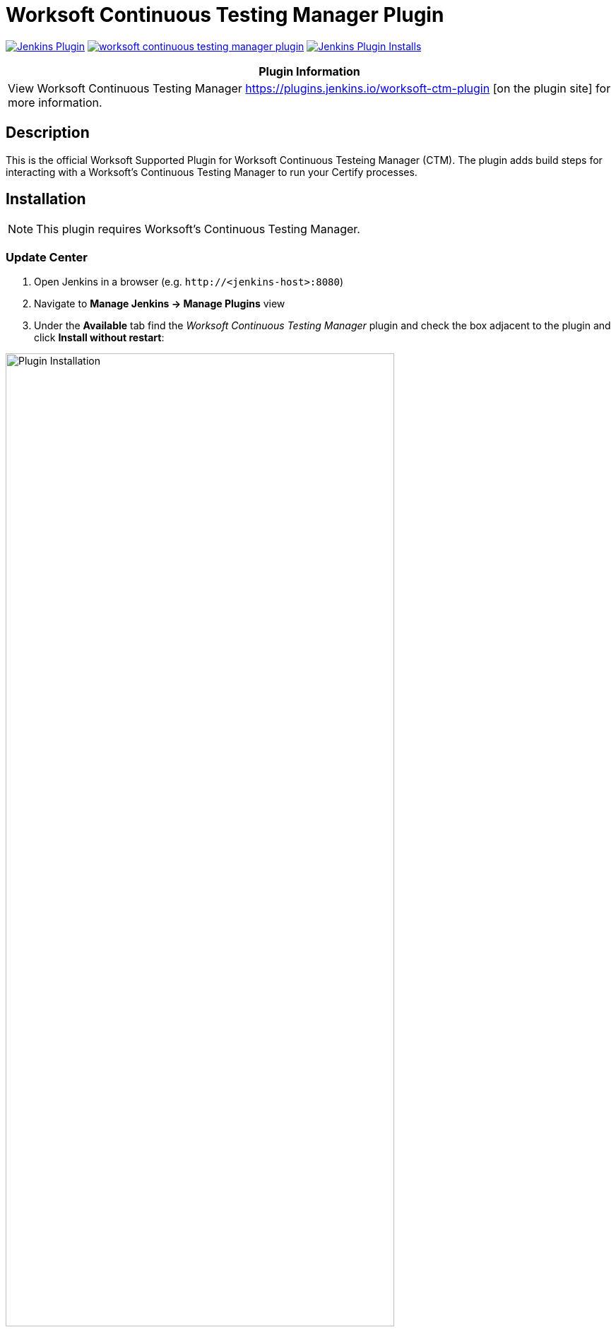 :imagesdir: images
:thumbnail: width=80%,align="center"


= Worksoft Continuous Testing Manager Plugin

image:https://img.shields.io/jenkins/plugin/v/ws-ctm.svg[Jenkins Plugin,link=https://plugins.jenkins.io/worksoft-continuous-testing-manager]
image:https://img.shields.io/github/release/jenkinsci/worksoft-continuous-testing-manager-plugin.svg?label=changelog[link="https://github.com/jenkinsci/worksoft-ctm-plugin/releases/latest"]
image:https://img.shields.io/jenkins/plugin/i/ws-ctm-plugin.svg?color=blue[Jenkins Plugin Installs,link=https://plugins.jenkins.io/worksoft-ctm-plugin]

[width="100%",cols="100%",options="header",]
|===
|*Plugin Information*
|View Worksoft Continuous Testing Manager https://plugins.jenkins.io/worksoft-ctm-plugin [on the plugin site] for more information.
|===

== Description

This is the official Worksoft Supported Plugin for Worksoft Continuous Testeing Manager (CTM).
The plugin adds build steps for interacting with a Worksoft's Continuous Testing Manager to run your Certify processes.

== Installation

NOTE: This plugin requires Worksoft's Continuous Testing Manager.


=== Update Center

. Open Jenkins in a browser (e.g. `\http://<jenkins-host>:8080`)
. Navigate to *Manage Jenkins -> Manage Plugins* view
. Under the *Available* tab find the _Worksoft Continuous Testing Manager_ plugin and check the box adjacent to the plugin and click *Install without restart*:

image::plugin_install.png[Plugin Installation,{thumbnail}]

=== Manual Install

. Download *ws-ctm-plugin.hpi* from https://plugins.jenkins.io/ws-ctm-plugin
. Open Jenkins in a browser (e.g. `\http://<jenkins-host>:8080`)
. Navigate to *Manage Jenkins* -> *Manage Plugins* and select the *Advanced* tab.
. Click the **Choose File** button in the *Upload Plugin* section.
. Find the location of the *ws-ctm-plugin.hpi* file and click the *Open* button and *Upload* the file.
. Restart Jenkins, if necessary.

== Usage

=== Configure Global Worksoft Continuous Testing Manager Settings

The plugin provides a means to configure an Continuous Testing Manager's URL and credentials used by all Continuous Testing Manager build steps (unless overridden).
To configure this, navigate to _Jenkins global configuration settings and paths_ (Jenkins -> Manage Jenkins -> Configure System) and locate the *Global Worksoft Continuous Testing Manager Settings* section:

image::image2.png[Global Settings,{thumbnail}]

Configure the URL of the Worksoft Portal (typically http://<em-host>/portal).  Please also use user credentials from Worksoft Portal that have all the necessary permissiona dnd roles to retrieve a list of CTM Suites, and perform execution within CTM.

Save these configuration settings after which they can be used by Continuous Testing Manager build steps (Freestyle and Pipeline).

=== Freestyle Project

Create a Freestyle project and add the *Run Continuous Testing Manager Suite* build step:

image::image5.png[Build Step,{thumbnail}]


==== Continuous Testing Manager Suite

Select *CTM Suite* to run a predefined suite configured within Continuous Testing Manager.
The *Name* list box will be populated with all available CTM Suites of which one must be selected.   It will include all the Suites associated with each of tenants the user account belongs to.   The list will be shown in the format "<Tenant Name> / <CTM Suite Name>".

image::image7.png[Request,{thumbnail}]


==== Configure Alternative Continuous Testing Manager

A Continuous Testing Manager build step can override the global Continuous Testing Manager configuration (see above) by configuring an alternative:

image::image17.png[Alt execution,{thumbnail}]

Configure the URL of the Worksoft Portal (typically http://<em-host>/portal):

image::image18.png[Portal URL,{thumbnail}]


Optionally, execution wait configuration can be specified.
Both the polling interval and maximum run time must be specified in seconds:

image::image22.png[Wait Times,{thumbnail}]

=== Output

This plugin outputs the Worksoft Continuous Testing Manager result set in JSON format to a file named - *execMan-result.json* - in the associated Jenkins job's workspace directory.
For example:

[source,json]
----
{
   "SuiteExecutionResultId":"d19dc7c8-ce42-42a8-8d8c-08da377f4df6",
   "SuiteId":"e270d12c-b959-43ea-be88-08da338bf4f5",
   "SuiteExecutionResultStatusTypeId":4,
   "Result":"Passed",
   "ErrorMessage":null,
   "CreatedDate":"2022-05-16T21:01:53.53+00:00",
   "StartedDate":"2022-05-16T21:01:54.1043184+00:00",
   "CompletedDate":"2022-05-16T21:03:29.92+00:00",
   "AbortedDate":null,
   "PendingExecutions":[

   ],
   "ActiveExecutions":[

   ],
   "CompletedExecutions":[
      {
         "CompletedExecutionId":"de841199-c50d-4dc3-70b8-08da377f875d",
         "PendingExecutionId":"d5a7b6ba-1834-4ad7-af0c-08da377f4df9",
         "ActiveExecutionId":"c4ad9798-d381-4646-cb7a-08da377f4e3b",
         "MachineId":"b6392803-de2c-4a48-cbbd-08da34f69592",
         "MachineCredentialsId":"15ed0a33-2375-4f3f-8c92-08da34f8d15a",
         "SuiteId":"e270d12c-b959-43ea-be88-08da338bf4f5",
         "SuiteItemId":"5469f4a0-a24b-4cec-0dd9-08da350e7a3a",
         "SuiteExecutionResultId":"d19dc7c8-ce42-42a8-8d8c-08da377f4df6",
         "CertifyProcessId":1,
         "CertifyProcessName":"my process",
         "TestsetId":null,
         "CertifyResult":"passed",
         "CertifyDatabaseId":"ffcd9693-b070-4a89-534a-08da350e563c",
         "LogHeaderId":"3",
         "CompletedExecutionResult":"",
         "CompletedExecutionResultTypeId":1,
         "ErrorMessage":"",
         "CreatedDate":"2022-05-16T21:03:29.8+00:00",
         "ExecutionCreatedDate":"2022-05-16T21:01:53.9333333+00:00",
         "CompletedDate":"2022-05-16T21:03:29.7753219+00:00",
         "Title":"google - May 16, 2022 16:02:34",
         "StartTime":"2022-05-16T21:02:39+00:00",
         "EndTime":"2022-05-16T21:03:28+00:00",
         "ElapsedTime":"48.4020505",
         "ProcessCount":"1",
         "TestStepAbortCount":"0",
         "TestStepCount":"1",
         "TestStepFailedCount":"0",
         "TestStepPassedCount":"1",
         "TestStepSkippedCount":"0",
         "ResultsFolder":"Results",
         "StartingProcessName":"my process",
         "RetryCount":0
      }
   ]
}
----

NOTE: See Certify Continuous Testing Manager's API specification for a complete description of the result set.

This file can be read/processed in either a freestyle or pipeline job.
For example, in a freestyle job, to retrieve from Certify the failed test steps, add a Groovy build step with Groovy code like:


== Pipeline DSL Reference

=== Run an Continuous Testing Manager Suite

.Step Action `*execMan`*
--
  Parameters::
    `requestType`::
    Type: String:::
    Value: Request

    `altEMConfig` (optional)::
Optional alternative Continuous Testing Manager configuration. If provided, these parameters override those specified in Jenkins global configuration.
    Required Parameters:::
    `url`:::
    Type: String::::
    URL of the Worksoft Portal
    `credentials`:::
    Type: String::::
    Username and Password for CTM

`waitConfig` (optional) :: Optional execution request wait configuration.
Both the polling interval and maximum run time must be specified in seconds

    `pollInterval`:::
    Type: String::::

    `maxRunTime`:::
    Type: String::::
--


==== Example pipeline snippets

===== Simple CTM Suite execution:
----
execMan request: [name: 'name-of-tenant / name-of-suite'], requestType: 'request'
----


== Changelog

=== Version 1.0.0.0
* Initial version



